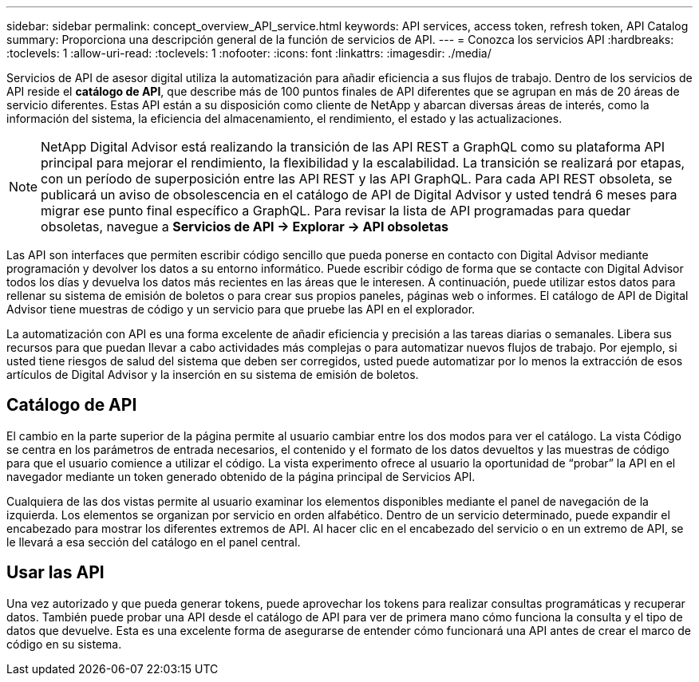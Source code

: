 ---
sidebar: sidebar 
permalink: concept_overview_API_service.html 
keywords: API services, access token, refresh token, API Catalog 
summary: Proporciona una descripción general de la función de servicios de API. 
---
= Conozca los servicios API
:hardbreaks:
:toclevels: 1
:allow-uri-read: 
:toclevels: 1
:nofooter: 
:icons: font
:linkattrs: 
:imagesdir: ./media/


[role="lead"]
Servicios de API de asesor digital utiliza la automatización para añadir eficiencia a sus flujos de trabajo. Dentro de los servicios de API reside el *catálogo de API*, que describe más de 100 puntos finales de API diferentes que se agrupan en más de 20 áreas de servicio diferentes. Estas API están a su disposición como cliente de NetApp y abarcan diversas áreas de interés, como la información del sistema, la eficiencia del almacenamiento, el rendimiento, el estado y las actualizaciones.


NOTE: NetApp Digital Advisor está realizando la transición de las API REST a GraphQL como su plataforma API principal para mejorar el rendimiento, la flexibilidad y la escalabilidad.  La transición se realizará por etapas, con un período de superposición entre las API REST y las API GraphQL.  Para cada API REST obsoleta, se publicará un aviso de obsolescencia en el catálogo de API de Digital Advisor y usted tendrá 6 meses para migrar ese punto final específico a GraphQL.  Para revisar la lista de API programadas para quedar obsoletas, navegue a *Servicios de API -> Explorar -> API obsoletas*

Las API son interfaces que permiten escribir código sencillo que pueda ponerse en contacto con Digital Advisor mediante programación y devolver los datos a su entorno informático. Puede escribir código de forma que se contacte con Digital Advisor todos los días y devuelva los datos más recientes en las áreas que le interesen. A continuación, puede utilizar estos datos para rellenar su sistema de emisión de boletos o para crear sus propios paneles, páginas web o informes. El catálogo de API de Digital Advisor tiene muestras de código y un servicio para que pruebe las API en el explorador.

La automatización con API es una forma excelente de añadir eficiencia y precisión a las tareas diarias o semanales. Libera sus recursos para que puedan llevar a cabo actividades más complejas o para automatizar nuevos flujos de trabajo. Por ejemplo, si usted tiene riesgos de salud del sistema que deben ser corregidos, usted puede automatizar por lo menos la extracción de esos artículos de Digital Advisor y la inserción en su sistema de emisión de boletos.



== Catálogo de API

El cambio en la parte superior de la página permite al usuario cambiar entre los dos modos para ver el catálogo. La vista Código se centra en los parámetros de entrada necesarios, el contenido y el formato de los datos devueltos y las muestras de código para que el usuario comience a utilizar el código. La vista experimento ofrece al usuario la oportunidad de “probar” la API en el navegador mediante un token generado obtenido de la página principal de Servicios API.

Cualquiera de las dos vistas permite al usuario examinar los elementos disponibles mediante el panel de navegación de la izquierda. Los elementos se organizan por servicio en orden alfabético. Dentro de un servicio determinado, puede expandir el encabezado para mostrar los diferentes extremos de API. Al hacer clic en el encabezado del servicio o en un extremo de API, se le llevará a esa sección del catálogo en el panel central.



== Usar las API

Una vez autorizado y que pueda generar tokens, puede aprovechar los tokens para realizar consultas programáticas y recuperar datos. También puede probar una API desde el catálogo de API para ver de primera mano cómo funciona la consulta y el tipo de datos que devuelve. Esta es una excelente forma de asegurarse de entender cómo funcionará una API antes de crear el marco de código en su sistema.
